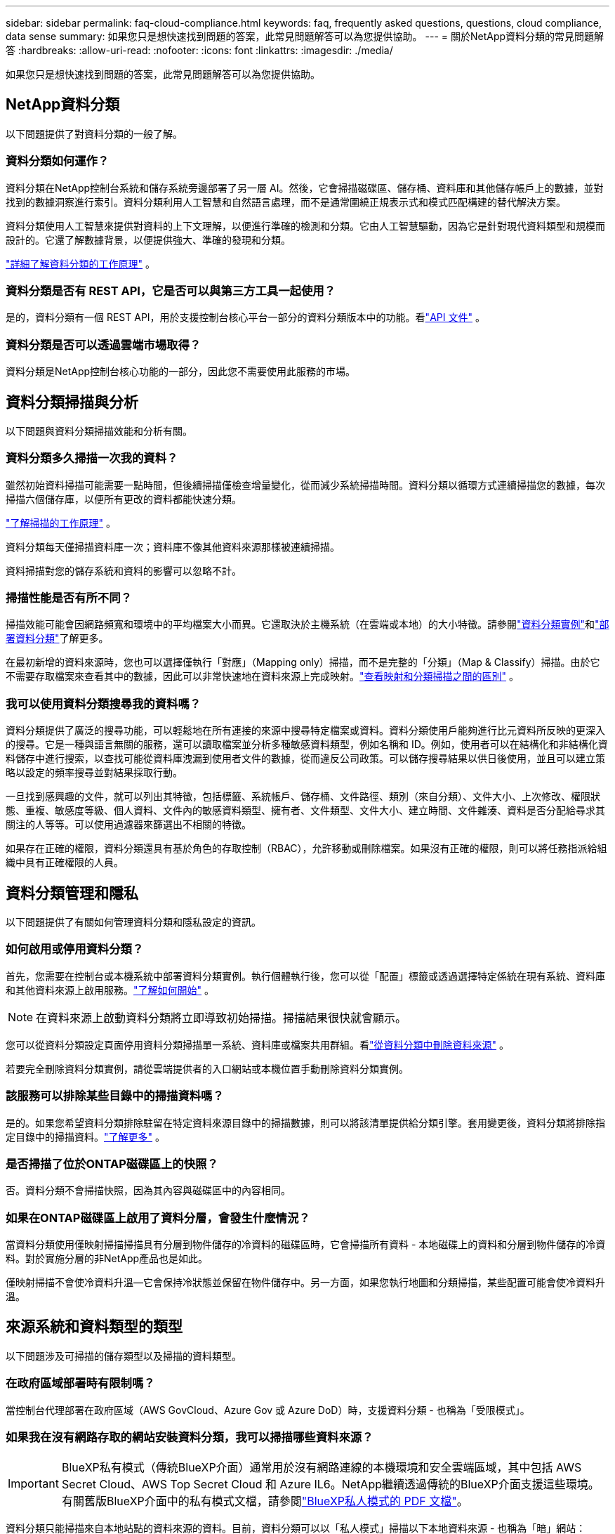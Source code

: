---
sidebar: sidebar 
permalink: faq-cloud-compliance.html 
keywords: faq, frequently asked questions, questions, cloud compliance, data sense 
summary: 如果您只是想快速找到問題的答案，此常見問題解答可以為您提供協助。 
---
= 關於NetApp資料分類的常見問題解答
:hardbreaks:
:allow-uri-read: 
:nofooter: 
:icons: font
:linkattrs: 
:imagesdir: ./media/


[role="lead"]
如果您只是想快速找到問題的答案，此常見問題解答可以為您提供協助。



== NetApp資料分類

以下問題提供了對資料分類的一般了解。



=== 資料分類如何運作？

資料分類在NetApp控制台系統和儲存系統旁邊部署了另一層 AI。然後，它會掃描磁碟區、儲存桶、資料庫和其他儲存帳戶上的數據，並對找到的數據洞察進行索引。資料分類利用人工智慧和自然語言處理，而不是通常圍繞正規表示式和模式匹配構建的替代解決方案。

資料分類使用人工智慧來提供對資料的上下文理解，以便進行準確的檢測和分類。它由人工智慧驅動，因為它是針對現代資料類型和規模而設計的。它還了解數據背景，以便提供強大、準確的發現和分類。

link:concept-classification.html["詳細了解資料分類的工作原理"] 。



=== 資料分類是否有 REST API，它是否可以與第三方工具一起使用？

是的，資料分類有一個 REST API，用於支援控制台核心平台一部分的資料分類版本中的功能。看link:api-classification.html["API 文件"] 。



=== 資料分類是否可以透過雲端市場取得？

資料分類是NetApp控制台核心功能的一部分，因此您不需要使用此服務的市場。



== 資料分類掃描與分析

以下問題與資料分類掃描效能和分析有關。



=== 資料分類多久掃描一次我的資料？

雖然初始資料掃描可能需要一點時間，但後續掃描僅檢查增量變化，從而減少系統掃描時間。資料分類以循環方式連續掃描您的數據，每次掃描六個儲存庫，以便所有更改的資料都能快速分類。

link:task-scanning-overview.html["了解掃描的工作原理"] 。

資料分類每天僅掃描資料庫一次；資料庫不像其他資料來源那樣被連續掃描。

資料掃描對您的儲存系統和資料的影響可以忽略不計。



=== 掃描性能是否有所不同？

掃描效能可能會因網路頻寬和環境中的平均檔案大小而異。它還取決於主機系統（在雲端或本地）的大小特徵。請參閱link:concept-classification.html["資料分類實例"]和link:task-deploy-overview.html["部署資料分類"]了解更多。

在最初新增的資料來源時，您也可以選擇僅執行「對應」（Mapping only）掃描，而不是完整的「分類」（Map & Classify）掃描。由於它不需要存取檔案來查看其中的數據，因此可以非常快速地在資料來源上完成映射。link:task-scanning-overview.html["查看映射和分類掃描之間的區別"] 。



=== 我可以使用資料分類搜尋我的資料嗎？

資料分類提供了廣泛的搜尋功能，可以輕鬆地在所有連接的來源中搜尋特定檔案或資料。資料分類使用戶能夠進行比元資料所反映的更深入的搜尋。它是一種與語言無關的服務，還可以讀取檔案並分析多種敏感資料類型，例如名稱和 ID。例如，使用者可以在結構化和非結構化資料儲存中進行搜索，以查找可能從資料庫洩漏到使用者文件的數據，從而違反公司政策。可以儲存搜尋結果以供日後使用，並且可以建立策略以設定的頻率搜尋並對結果採取行動。

一旦找到感興趣的文件，就可以列出其特徵，包括標籤、系統帳戶、儲存桶、文件路徑、類別（來自分類）、文件大小、上次修改、權限狀態、重複、敏感度等級、個人資料、文件內的敏感資料類型、擁有者、文件類型、文件大小、建立時間、文件雜湊、資料是否分配給尋求其關注的人等等。可以使用過濾器來篩選出不相關的特徵。

如果存在正確的權限，資料分類還具有基於角色的存取控制（RBAC），允許移動或刪除檔案。如果沒有正確的權限，則可以將任務指派給組織中具有正確權限的人員。



== 資料分類管理和隱私

以下問題提供了有關如何管理資料分類和隱私設定的資訊。



=== 如何啟用或停用資料分類？

首先，您需要在控制台或本機系統中部署資料分類實例。執行個體執行後，您可以從「配置」標籤或透過選擇特定係統在現有系統、資料庫和其他資料來源上啟用服務。link:task-getting-started-compliance.html["了解如何開始"] 。


NOTE: 在資料來源上啟動資料分類將立即導致初始掃描。掃描結果很快就會顯示。

您可以從資料分類設定頁面停用資料分類掃描單一系統、資料庫或檔案共用群組。看link:task-managing-compliance.html["從資料分類中刪除資料來源"] 。

若要完全刪除資料分類實例，請從雲端提供者的入口網站或本機位置手動刪除資料分類實例。



=== 該服務可以排除某些目錄中的掃描資料嗎？

是的。如果您希望資料分類排除駐留在特定資料來源目錄中的掃描數據，則可以將該清單提供給分類引擎。套用變更後，資料分類將排除指定目錄中的掃描資料。link:task-exclude-scan-paths.html["了解更多"] 。



=== 是否掃描了位於ONTAP磁碟區上的快照？

否。資料分類不會掃描快照，因為其內容與磁碟區中的內容相同。



=== 如果在ONTAP磁碟區上啟用了資料分層，會發生什麼情況？

當資料分類使用僅映射掃描掃描具有分層到物件儲存的冷資料的磁碟區時，它會掃描所有資料 - 本地磁碟上的資料和分層到物件儲存的冷資料。對於實施分層的非NetApp產品也是如此。

僅映射掃描不會使冷資料升溫—它會保持冷狀態並保留在物件儲存中。另一方面，如果您執行地圖和分類掃描，某些配置可能會使冷資料升溫。



== 來源系統和資料類型的類型

以下問題涉及可掃描的儲存類型以及掃描的資料類型。



=== 在政府區域部署時有限制嗎？

當控制台代理部署在政府區域（AWS GovCloud、Azure Gov 或 Azure DoD）時，支援資料分類 - 也稱為「受限模式」。



=== 如果我在沒有網路存取的網站安裝資料分類，我可以掃描哪些資料來源？


IMPORTANT: BlueXP私有模式（傳統BlueXP介面）通常用於沒有網路連線的本機環境和安全雲端區域，其中包括 AWS Secret Cloud、AWS Top Secret Cloud 和 Azure IL6。NetApp繼續透過傳統的BlueXP介面支援這些環境。有關舊版BlueXP介面中的私有模式文檔，請參閱link:https://docs.netapp.com/us-en/console-setup-admin/media/BlueXP-Private-Mode-legacy-interface.pdf["BlueXP私人模式的 PDF 文檔"^]。

資料分類只能掃描來自本地站點的資料來源的資料。目前，資料分類可以以「私人模式」掃描以下本地資料來源 - 也稱為「暗」網站：

* 本地ONTAP系統
* 資料庫模式
* 使用簡單存儲服務（S3）協定的對象存儲




=== 支援哪些文件類型？

資料分類掃描所有文件的類別和元資料洞察，並在儀表板的文件類型部分顯示所有文件類型。

當資料分類偵測到個人識別資訊 (PII) 或執行 DSAR 搜尋時，僅支援以下文件格式：

`+.CSV, .DCM, .DOC, .DOCX, .JSON, .PDF, .PPTX, .RTF, .TXT, .XLS, .XLSX, Docs, Sheets, and Slides+`



=== 資料分類擷取哪些類型的資料和元資料？

資料分類可讓您對資料來源執行常規「映射」掃描或完整「分類」掃描。映射僅提供資料的高級概述，而分類提供資料的深層掃描。由於它不需要存取檔案來查看其中的數據，因此可以非常快速地在資料來源上完成映射。

* *資料映射掃描（僅映射掃描）*：資料分類僅掃描元資料。這對於整體資料管理和治理、快速專案範圍界定、大型地產和優先排序很有用。數據映射基於元數據，被認為是一種*快速*掃描。
+
快速掃描後，您可以產生資料映射報告。此報告概述了您公司資料來源中儲存的數據，以幫助您做出有關資源利用率、遷移、備份、安全性和合規性流程的決策。

* *資料分類深度掃描（地圖和分類掃描）*：資料分類使用標準協定和唯讀權限在整個環境中掃描資料。開啟選定的文件並掃描其中的敏感業務相關資料、私人資訊以及與勒索軟體相關的問題。
+
完整掃描後，您可以將許多附加資料分類功能套用至數據，例如在資料調查頁面中查看和最佳化資料、在檔案中搜尋名稱、複製、移動和刪除來源檔案等。



資料分類擷取元數據，例如：檔案名稱、權限、建立時間、上次存取和上次修改。這包括資料調查詳情頁面和資料調查報告中顯示的所有元資料。

資料分類可以識別多種類型的私人數據，例如個人資訊（PII）和敏感個人資訊（SPII）。有關私人數據的詳細信息，請參閱xref:reference-private-data-categories.html[資料分類掃描的私人資料類別]。



=== 我可以將資料分類資訊限制給特定使用者嗎？

是的，資料分類與NetApp控制台完全整合。  NetApp控制台使用者只能查看根據其權限有資格查看的系統的資訊。

此外，如果您希望允許某些使用者僅查看資料分類掃描結果而無權管理資料分類設置，則可以為這些使用者指派*分類檢視器*角色（在標準模式下使用NetApp控制台時）或*合規性檢視器*角色（在受限模式下使用NetApp控制台時）。link:concept-classification.html["了解更多"] 。



=== 任何人都可以存取我的瀏覽器和資料分類之間發送的私人資料嗎？

不可以。您的瀏覽器和資料分類實例之間發送的私人資料使用 TLS 1.2 進行端對端加密保護，這表示NetApp和非NetApp方都無法讀取它。除非您要求並批准訪問，否則資料分類不會與NetApp共用任何資料或結果。

掃描的資料保留在您的環境中。



=== 敏感資料如何處理？

NetApp無法存取敏感數據，也不會在 UI 中顯示它。敏感資料被封鎖，例如，顯示信用卡資訊的最後四位數字。



=== 資料儲存在哪裡？

掃描結果儲存在資料分類實例內的 Elasticsearch 中。



=== 如何存取資料？

資料分類透過 API 呼叫存取儲存在 Elasticsearch 中的數據，這些呼叫需要身份驗證並使用 AES-128 加密。直接存取 Elasticsearch 需要 root 存取權限。



== 許可證和費用

以下問題涉及使用資料分類的許可和成本。



=== 資料分類的費用是多少？

資料分類是NetApp控制台的核心功能。沒有扣費。



== 控制台代理部署

以下問題與控制台代理有關。



=== 什麼是控制台代理？

控制台代理程式是在您的雲端帳戶或本機的運算實例上執行的軟體，它使NetApp控制台能夠安全地管理雲端資源。您必須部署控制台代理程式才能使用資料分類。



=== 控制台代理需要安裝在哪裡？

掃描資料時，需要在以下位置安裝NetApp Console 代理程式：

* 對於 AWS 中的Cloud Volumes ONTAP或Amazon FSx for ONTAP：控制台代理程式位於 AWS 中。
* 對於 Azure 或Azure NetApp Files中的Cloud Volumes ONTAP ：控制台代理程式位於 Azure 中。
* 對於 GCP 中的Cloud Volumes ONTAP ：控制台代理程式位於 GCP 中。
* 對於本機ONTAP系統：控制台代理程式位於本機。


如果您在這些位置有數據，您可能需要使用 https://docs.netapp.com/us-en/console-setup-admin/concept-connectors.html#when-to-use-multiple-connectors["多個控制台代理"^]。



=== 資料分類是否需要存取憑證？

資料分類本身不會檢索儲存憑證。相反，它們存儲在控制台代理中。

資料分類使用資料平面憑證（例如 CIFS 憑證）在掃描之前掛載共用。



=== 服務和控制台代理之間的通訊是否使用 HTTP？

是的，資料分類使用 HTTP 與控制台代理進行通訊。



== 資料分類部署

以下問題與單獨的資料分類實例有關。



=== 資料分類支援哪些部署模型？

NetApp控制台允許使用者在幾乎任何地方掃描和報告系統，包括本機、雲端和混合環境。資料分類通常使用 SaaS 模型部署，其中服務透過控制台介面啟用，不需要安裝硬體或軟體。即使在這種點擊即運行的部署模式下，無論資料儲存是在本地還是在公有雲中，都可以進行資料管理。



=== 資料分類需要什麼類型的實例或虛擬機器？

什麼時候link:task-deploy-cloud-compliance.html["部署在雲端"]：

* 在 AWS 中，資料分類在具有 500 GiB GP2 磁碟的 m6i.4xlarge 執行個體上執行。您可以在部署期間選擇較小的實例類型。
* 在 Azure 中，資料分類在具有 500 GiB 磁碟的 Standard_D16s_v3 VM 上執行。
* 在 GCP 中，資料分類在具有 500 GiB 標準持久磁碟的 n2-standard-16 VM 上運作。


link:concept-classification.html["詳細了解資料分類的工作原理"] 。



=== 我可以在自己的主機上部署資料分類嗎？

是的。您可以在網路或雲端中具有網際網路存取權限的 Linux 主機上安裝資料分類軟體。一切運作相同，您可以繼續透過控制台管理掃描配置和結果。看link:task-deploy-compliance-onprem.html["在本地部署資料分類"]了解系統需求和安裝詳情。



=== 沒有網路連線的安全站點怎麼樣？

是的，也支持。你可以link:task-deploy-compliance-dark-site.html["在沒有網路存取權限的本機站點中部署資料分類"]以獲得完全安全的網站。
